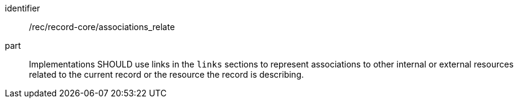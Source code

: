 [[rec_record-core_associations_relate]]

//[width="90%",cols="2,6a"]
//|===
//^|*Recommendation {counter:rec-id}* |*/rec/record-core/associations_relate*
//
//Implementations SHOULD use links in the `links` sections to represent associations to other internal or external resources related to the current record or the resource the record is describing.
//|===

[recommendation]
====
[%metadata]
identifier:: /rec/record-core/associations_relate
part:: Implementations SHOULD use links in the `links` sections to represent associations to other internal or external resources related to the current record or the resource the record is describing.
====